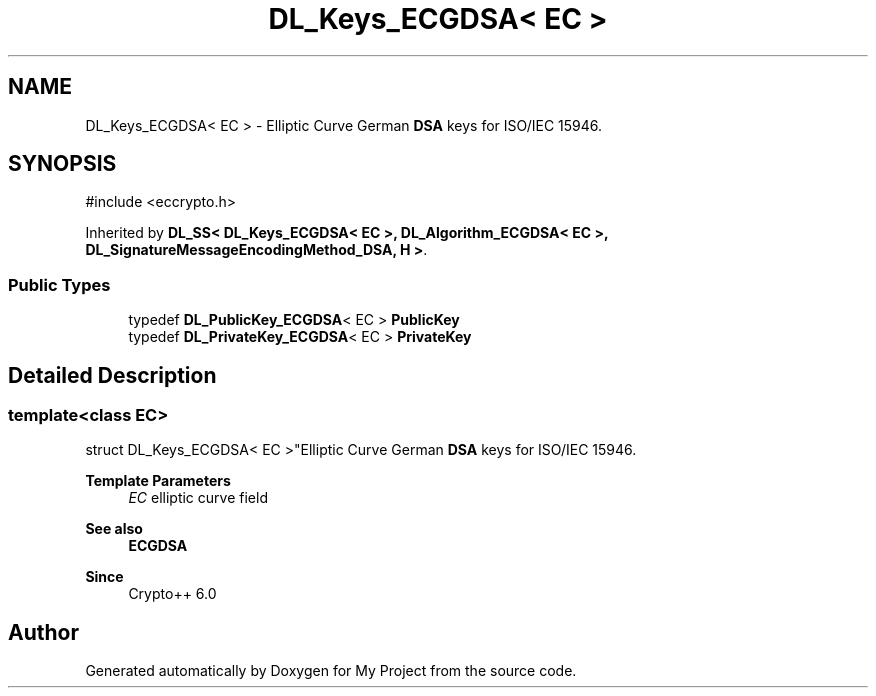 .TH "DL_Keys_ECGDSA< EC >" 3 "My Project" \" -*- nroff -*-
.ad l
.nh
.SH NAME
DL_Keys_ECGDSA< EC > \- Elliptic Curve German \fBDSA\fP keys for ISO/IEC 15946\&.  

.SH SYNOPSIS
.br
.PP
.PP
\fR#include <eccrypto\&.h>\fP
.PP
Inherited by \fBDL_SS< DL_Keys_ECGDSA< EC >, DL_Algorithm_ECGDSA< EC >, DL_SignatureMessageEncodingMethod_DSA, H >\fP\&.
.SS "Public Types"

.in +1c
.ti -1c
.RI "typedef \fBDL_PublicKey_ECGDSA\fP< EC > \fBPublicKey\fP"
.br
.ti -1c
.RI "typedef \fBDL_PrivateKey_ECGDSA\fP< EC > \fBPrivateKey\fP"
.br
.in -1c
.SH "Detailed Description"
.PP 

.SS "template<class EC>
.br
struct DL_Keys_ECGDSA< EC >"Elliptic Curve German \fBDSA\fP keys for ISO/IEC 15946\&. 


.PP
\fBTemplate Parameters\fP
.RS 4
\fIEC\fP elliptic curve field 
.RE
.PP
\fBSee also\fP
.RS 4
\fBECGDSA\fP 
.RE
.PP
\fBSince\fP
.RS 4
Crypto++ 6\&.0 
.RE
.PP


.SH "Author"
.PP 
Generated automatically by Doxygen for My Project from the source code\&.
